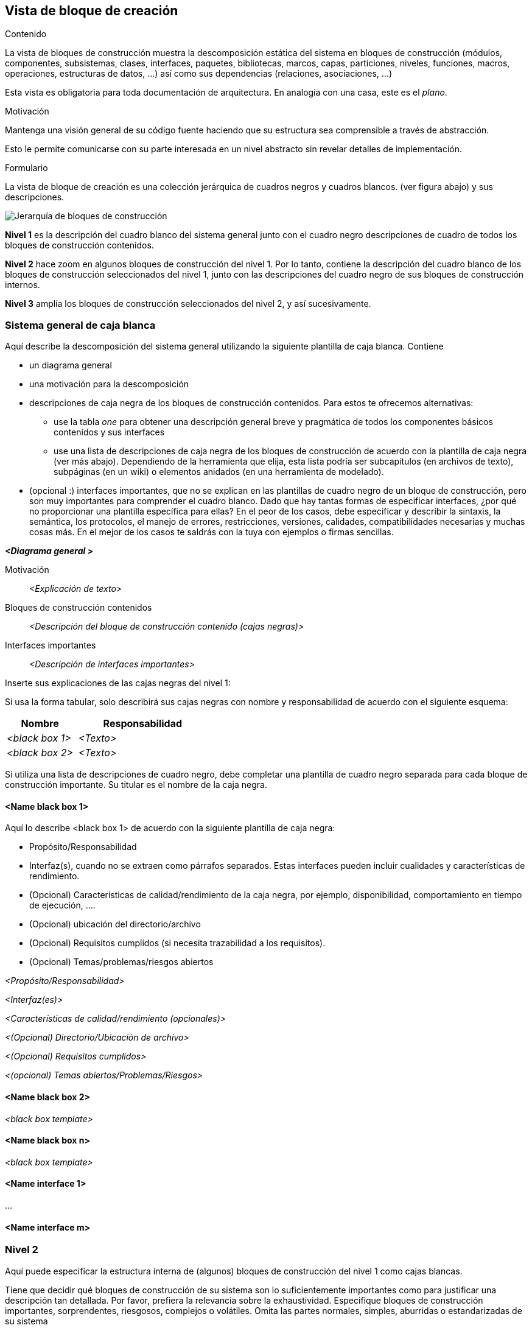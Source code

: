 [[section-building-block-view]]


== Vista de bloque de creación

[role="arc42help"]
****
.Contenido
La vista de bloques de construcción muestra la descomposición estática del sistema en bloques de construcción (módulos, componentes, subsistemas, clases,
interfaces, paquetes, bibliotecas, marcos, capas, particiones, niveles, funciones, macros, operaciones,
estructuras de datos, ...) así como sus dependencias (relaciones, asociaciones, ...)


Esta vista es obligatoria para toda documentación de arquitectura.
En analogía con una casa, este es el _plano_.

.Motivación
Mantenga una visión general de su código fuente haciendo que su estructura sea comprensible a través de
abstracción.

Esto le permite comunicarse con su parte interesada en un nivel abstracto sin revelar detalles de implementación.

.Formulario
La vista de bloque de creación es una colección jerárquica de cuadros negros y cuadros blancos.
(ver figura abajo) y sus descripciones.

image:05_building_blocks-EN.png["Jerarquía de bloques de construcción"]

*Nivel 1* es la descripción del cuadro blanco del sistema general junto con el cuadro negro
descripciones de cuadro de todos los bloques de construcción contenidos.

*Nivel 2* hace zoom en algunos bloques de construcción del nivel 1.
Por lo tanto, contiene la descripción del cuadro blanco de los bloques de construcción seleccionados del nivel 1, junto con las descripciones del cuadro negro de sus bloques de construcción internos.

*Nivel 3* amplía los bloques de construcción seleccionados del nivel 2, y así sucesivamente.
****

=== Sistema general de caja blanca 

[role="arc42help"]
****
Aquí describe la descomposición del sistema general utilizando la siguiente plantilla de caja blanca. Contiene

 * un diagrama general
 * una motivación para la descomposición
 * descripciones de caja negra de los bloques de construcción contenidos. Para estos te ofrecemos alternativas:

   ** use la tabla _one_ para obtener una descripción general breve y pragmática de todos los componentes básicos contenidos y sus interfaces
   ** use una lista de descripciones de caja negra de los bloques de construcción de acuerdo con la plantilla de caja negra (ver más abajo).
   Dependiendo de la herramienta que elija, esta lista podría ser subcapítulos (en archivos de texto), subpáginas (en un wiki) o elementos anidados (en una herramienta de modelado).


 * (opcional :) interfaces importantes, que no se explican en las plantillas de cuadro negro de un bloque de construcción, pero son muy importantes para comprender el cuadro blanco.
Dado que hay tantas formas de especificar interfaces, ¿por qué no proporcionar una plantilla específica para ellas?
 En el peor de los casos, debe especificar y describir la sintaxis, la semántica, los protocolos, el manejo de errores,
 restricciones, versiones, calidades, compatibilidades necesarias y muchas cosas más.
En el mejor de los casos te saldrás con la tuya con ejemplos o firmas sencillas.
****

_**<Diagrama general >**_

Motivación::

_<Explicación de texto>_


Bloques de construcción contenidos::
_<Descripción del bloque de construcción contenido (cajas negras)>_

Interfaces importantes::
_<Descripción de interfaces importantes>_

[role="arc42help"]
****
Inserte sus explicaciones de las cajas negras del nivel 1:

Si usa la forma tabular, solo describirá sus cajas negras con nombre y
responsabilidad de acuerdo con el siguiente esquema:

[cols="1,2" options="header"]
|===
| **Nombre** | **Responsabilidad**
| _<black box 1>_ | _<Texto>_
| _<black box 2>_ | _<Texto>_
|===



Si utiliza una lista de descripciones de cuadro negro, debe completar una plantilla de cuadro negro separada para cada bloque de construcción importante.
Su titular es el nombre de la caja negra.
****


==== <Name black box 1>

[role="arc42help"]
****
Aquí lo describe <black box 1>
de acuerdo con la siguiente plantilla de caja negra:

* Propósito/Responsabilidad
* Interfaz(s), cuando no se extraen como párrafos separados. Estas interfaces pueden incluir cualidades y características de rendimiento.
* (Opcional) Características de calidad/rendimiento de la caja negra, por ejemplo, disponibilidad, comportamiento en tiempo de ejecución, ....
* (Opcional) ubicación del directorio/archivo
* (Opcional) Requisitos cumplidos (si necesita trazabilidad a los requisitos).
* (Opcional) Temas/problemas/riesgos abiertos

****

_<Propósito/Responsabilidad>_

_<Interfaz(es)>_

_<Características de calidad/rendimiento (opcionales)>_

_<(Opcional) Directorio/Ubicación de archivo>_

_<(Opcional) Requisitos cumplidos>_

_<(opcional) Temas abiertos/Problemas/Riesgos>_




==== <Name black box 2>

_<black box template>_

==== <Name black box n>

_<black box template>_


==== <Name interface 1>

...

==== <Name interface m>



=== Nivel 2

[role="arc42help"]
****
Aquí puede especificar la estructura interna de (algunos) bloques de construcción del nivel 1 como cajas blancas.

Tiene que decidir qué bloques de construcción de su sistema son lo suficientemente importantes como para justificar una descripción tan detallada.
Por favor, prefiera la relevancia sobre la exhaustividad. Especifique bloques de construcción importantes, sorprendentes, riesgosos, complejos o volátiles.
Omita las partes normales, simples, aburridas o estandarizadas de su sistema
****

==== White Box _<building block 1>_

[role="arc42help"]
****
...describe la estructura interna del _ bloque de construcción 1_.
****

_<white box template>_

==== White Box _<building block 2>_


_<white box template>_

...

==== White Box _<building block m>_


_<white box template>_



=== Nivel 3

[role="arc42help"]
****
Aquí puede especificar la estructura interna de (algunos) bloques de construcción del nivel 2 como cajas blancas.

Cuando necesite niveles más detallados de su arquitectura, copie esto
parte de arc42 para niveles adicionales.
****


==== White Box <_building block x.1_>

[role="arc42help"]
****
Especifica la estructura interna del _bloque de construcción x.1_.
****


_<white box template>_


==== White Box <_building block x.2_>

_<white box template>_



==== White Box <_building block y.1_>

_<white box template>_
